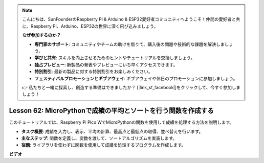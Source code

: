 .. note::

    こんにちは、SunFounderのRaspberry Pi & Arduino & ESP32愛好者コミュニティへようこそ！仲間の愛好者と共に、Raspberry Pi、Arduino、ESP32の世界に深く飛び込みましょう。

    **なぜ参加するのか？**

    - **専門家のサポート**: コミュニティやチームの助けを借りて、購入後の問題や技術的な課題を解決しましょう。
    - **学びと共有**: スキルを向上させるためのヒントやチュートリアルを交換しましょう。
    - **独占プレビュー**: 新製品の発表やプレビューにいち早くアクセスできます。
    - **特別割引**: 最新の製品に対する特別割引をお楽しみください。
    - **フェスティバルプロモーションとギブアウェイ**: ギブアウェイや休日のプロモーションに参加しましょう。

    👉 私たちと一緒に探索し、創造する準備はできましたか？ [|link_sf_facebook|]をクリックして、今すぐ参加しましょう！

Lesson 62: MicroPythonで成績の平均とソートを行う関数を作成する
=============================================================================

このチュートリアルでは、Raspberry Pi Pico WでMicroPythonの関数を使用して成績を処理する方法を説明します。

* **タスク概要**: 成績を入力し、表示、平均の計算、最高点と最低点の取得、並べ替えを行います。
* **主なステップ**: 関数を定義し、変数を渡して、ソートアルゴリズムを実装します。
* **宿題**: ライブラリを使わずに関数を使用して成績を処理するプログラムを作成します。



**ビデオ**

.. raw:: html

    <iframe width="700" height="500" src="https://www.youtube.com/embed/VwPrxsk0THo?si=_3zk05MWdp_RO9wO" title="YouTube video player" frameborder="0" allow="accelerometer; autoplay; clipboard-write; encrypted-media; gyroscope; picture-in-picture; web-share" allowfullscreen></iframe>
